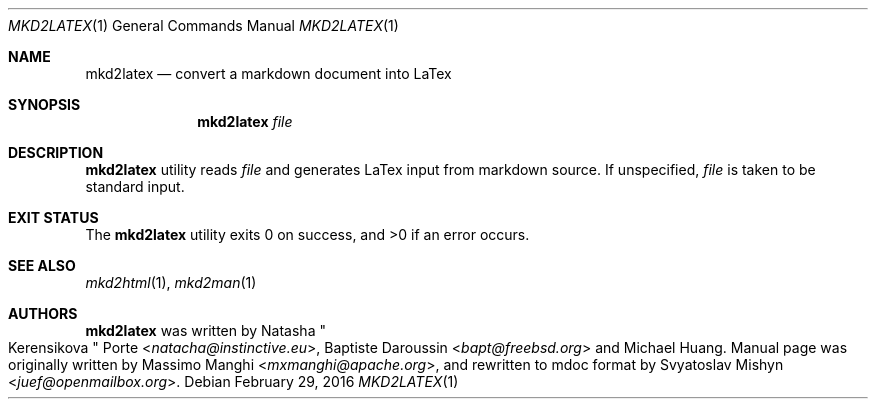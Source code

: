 .\"
.\" Copyright (c) 2009 - 2016 Natacha Porté <natacha@instinctive.eu>
.\"
.\" Permission to use, copy, modify, and distribute this software for any
.\" purpose with or without fee is hereby granted, provided that the above
.\" copyright notice and this permission notice appear in all copies.
.\"
.\" THE SOFTWARE IS PROVIDED "AS IS" AND THE AUTHOR DISCLAIMS ALL WARRANTIES
.\" WITH REGARD TO THIS SOFTWARE INCLUDING ALL IMPLIED WARRANTIES OF
.\" MERCHANTABILITY AND FITNESS. IN NO EVENT SHALL THE AUTHOR BE LIABLE FOR
.\" ANY SPECIAL, DIRECT, INDIRECT, OR CONSEQUENTIAL DAMAGES OR ANY DAMAGES
.\" WHATSOEVER RESULTING FROM LOSS OF USE, DATA OR PROFITS, WHETHER IN AN
.\" ACTION OF CONTRACT, NEGLIGENCE OR OTHER TORTIOUS ACTION, ARISING OUT OF
.\" OR IN CONNECTION WITH THE USE OR PERFORMANCE OF THIS SOFTWARE.
.\"
.Dd February 29, 2016
.Dt MKD2LATEX 1
.Os
.Sh NAME
.Nm mkd2latex
.Nd convert a markdown document into LaTex
.Sh SYNOPSIS
.Nm
.Ar file
.Sh DESCRIPTION
.Nm
utility reads
.Ar file
and generates LaTex input from markdown source. If unspecified,
.Ar file
is taken to be standard input.
.Sh EXIT STATUS
.Ex -std
.Sh SEE ALSO
.Xr mkd2html 1 ,
.Xr mkd2man 1
.Sh AUTHORS
.An -nosplit
.Nm
was written by
.An Natasha Qo Kerensikova Qc Porte Aq Mt natacha@instinctive.eu ,
.An Baptiste Daroussin Aq Mt bapt@freebsd.org
and
.An Michael Huang .
Manual page was originally written by
.An Massimo Manghi Aq Mt mxmanghi@apache.org ,
and rewritten to mdoc format by
.An Svyatoslav Mishyn Aq Mt juef@openmailbox.org .
